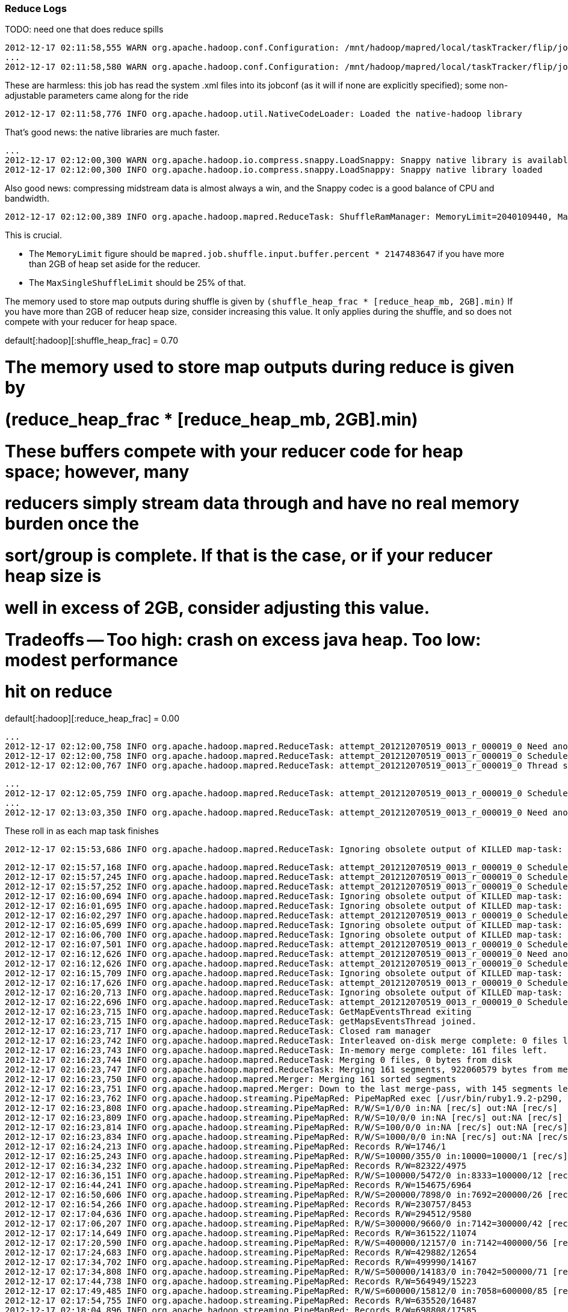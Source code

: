 



=== Reduce Logs ===

TODO: need one that does reduce spills



	2012-12-17 02:11:58,555 WARN org.apache.hadoop.conf.Configuration: /mnt/hadoop/mapred/local/taskTracker/flip/jobcache/job_201212070519_0013/job.xml:a attempt to override final parameter: hadoop.tmp.dir;  Ignoring.
	...
	2012-12-17 02:11:58,580 WARN org.apache.hadoop.conf.Configuration: /mnt/hadoop/mapred/local/taskTracker/flip/jobcache/job_201212070519_0013/job.xml:a attempt to override final parameter: mapred.tasktracker.map.tasks.maximum;  Ignoring.
	
These are harmless: this job has read the system .xml files into its jobconf (as it will if none are explicitly specified); some non-adjustable parameters came along for the ride

	2012-12-17 02:11:58,776 INFO org.apache.hadoop.util.NativeCodeLoader: Loaded the native-hadoop library

That's good news: the native libraries are much faster.
	
	...
	2012-12-17 02:12:00,300 WARN org.apache.hadoop.io.compress.snappy.LoadSnappy: Snappy native library is available
	2012-12-17 02:12:00,300 INFO org.apache.hadoop.io.compress.snappy.LoadSnappy: Snappy native library loaded

Also good news: compressing midstream data is almost always a win, and the Snappy codec is a good balance of CPU and bandwidth.	
	
	2012-12-17 02:12:00,389 INFO org.apache.hadoop.mapred.ReduceTask: ShuffleRamManager: MemoryLimit=2040109440, MaxSingleShuffleLimit=510027360

This is crucial.

* The `MemoryLimit` figure should be `mapred.job.shuffle.input.buffer.percent * 2147483647` if you have more than 2GB of heap set aside for the reducer.
* The `MaxSingleShuffleLimit` should be 25% of that.

The memory used to store map outputs during shuffle is given by `(shuffle_heap_frac *
[reduce_heap_mb, 2GB].min)` If you have more than 2GB of reducer heap size, consider increasing this
value.  It only applies during the shuffle, and so does not compete with your reducer for heap space.

default[:hadoop][:shuffle_heap_frac]                 = 0.70

# The memory used to store map outputs during reduce is given by
#   (reduce_heap_frac * [reduce_heap_mb, 2GB].min)
# These buffers compete with your reducer code for heap space; however, many
# reducers simply stream data through and have no real memory burden once the
# sort/group is complete. If that is the case, or if your reducer heap size is
# well in excess of 2GB, consider adjusting this value.
# Tradeoffs -- Too high: crash on excess java heap. Too low: modest performance
# hit on reduce
default[:hadoop][:reduce_heap_frac]                  = 0.00

	
	...
	2012-12-17 02:12:00,758 INFO org.apache.hadoop.mapred.ReduceTask: attempt_201212070519_0013_r_000019_0 Need another 161 map output(s) where 0 is already in progress
	2012-12-17 02:12:00,758 INFO org.apache.hadoop.mapred.ReduceTask: attempt_201212070519_0013_r_000019_0 Scheduled 0 outputs (0 slow hosts and0 dup hosts)
	2012-12-17 02:12:00,767 INFO org.apache.hadoop.mapred.ReduceTask: attempt_201212070519_0013_r_000019_0 Thread started: Thread for polling Map Completion Events

	...
	2012-12-17 02:12:05,759 INFO org.apache.hadoop.mapred.ReduceTask: attempt_201212070519_0013_r_000019_0 Scheduled 7 outputs (0 slow hosts and0 dup hosts)
	...
	2012-12-17 02:13:03,350 INFO org.apache.hadoop.mapred.ReduceTask: attempt_201212070519_0013_r_000019_0 Need another 128 map output(s) where 0 is already in progress

These roll in as each map task finishes
	
	2012-12-17 02:15:53,686 INFO org.apache.hadoop.mapred.ReduceTask: Ignoring obsolete output of KILLED map-task: 'attempt_201212070519_0013_m_000132_1'


	

	2012-12-17 02:15:57,168 INFO org.apache.hadoop.mapred.ReduceTask: attempt_201212070519_0013_r_000019_0 Scheduled 3 outputs (0 slow hosts and0 dup hosts)
	2012-12-17 02:15:57,245 INFO org.apache.hadoop.mapred.ReduceTask: attempt_201212070519_0013_r_000019_0 Scheduled 1 outputs (0 slow hosts and1 dup hosts)
	2012-12-17 02:15:57,252 INFO org.apache.hadoop.mapred.ReduceTask: attempt_201212070519_0013_r_000019_0 Scheduled 1 outputs (0 slow hosts and0 dup hosts)
	2012-12-17 02:16:00,694 INFO org.apache.hadoop.mapred.ReduceTask: Ignoring obsolete output of KILLED map-task: 'attempt_201212070519_0013_m_000125_1'
	2012-12-17 02:16:01,695 INFO org.apache.hadoop.mapred.ReduceTask: Ignoring obsolete output of KILLED map-task: 'attempt_201212070519_0013_m_000129_1'
	2012-12-17 02:16:02,297 INFO org.apache.hadoop.mapred.ReduceTask: attempt_201212070519_0013_r_000019_0 Scheduled 4 outputs (0 slow hosts and0 dup hosts)
	2012-12-17 02:16:05,699 INFO org.apache.hadoop.mapred.ReduceTask: Ignoring obsolete output of KILLED map-task: 'attempt_201212070519_0013_m_000126_1'
	2012-12-17 02:16:06,700 INFO org.apache.hadoop.mapred.ReduceTask: Ignoring obsolete output of KILLED map-task: 'attempt_201212070519_0013_m_000120_1'
	2012-12-17 02:16:07,501 INFO org.apache.hadoop.mapred.ReduceTask: attempt_201212070519_0013_r_000019_0 Scheduled 2 outputs (0 slow hosts and0 dup hosts)
	2012-12-17 02:16:12,626 INFO org.apache.hadoop.mapred.ReduceTask: attempt_201212070519_0013_r_000019_0 Need another 2 map output(s) where 0 is already in progress
	2012-12-17 02:16:12,626 INFO org.apache.hadoop.mapred.ReduceTask: attempt_201212070519_0013_r_000019_0 Scheduled 0 outputs (0 slow hosts and0 dup hosts)
	2012-12-17 02:16:15,709 INFO org.apache.hadoop.mapred.ReduceTask: Ignoring obsolete output of KILLED map-task: 'attempt_201212070519_0013_m_000123_1'
	2012-12-17 02:16:17,626 INFO org.apache.hadoop.mapred.ReduceTask: attempt_201212070519_0013_r_000019_0 Scheduled 1 outputs (0 slow hosts and0 dup hosts)
	2012-12-17 02:16:20,713 INFO org.apache.hadoop.mapred.ReduceTask: Ignoring obsolete output of KILLED map-task: 'attempt_201212070519_0013_m_000128_1'
	2012-12-17 02:16:22,696 INFO org.apache.hadoop.mapred.ReduceTask: attempt_201212070519_0013_r_000019_0 Scheduled 1 outputs (0 slow hosts and0 dup hosts)
	2012-12-17 02:16:23,715 INFO org.apache.hadoop.mapred.ReduceTask: GetMapEventsThread exiting
	2012-12-17 02:16:23,715 INFO org.apache.hadoop.mapred.ReduceTask: getMapsEventsThread joined.
	2012-12-17 02:16:23,717 INFO org.apache.hadoop.mapred.ReduceTask: Closed ram manager
	2012-12-17 02:16:23,742 INFO org.apache.hadoop.mapred.ReduceTask: Interleaved on-disk merge complete: 0 files left.
	2012-12-17 02:16:23,743 INFO org.apache.hadoop.mapred.ReduceTask: In-memory merge complete: 161 files left.
	2012-12-17 02:16:23,744 INFO org.apache.hadoop.mapred.ReduceTask: Merging 0 files, 0 bytes from disk
	2012-12-17 02:16:23,747 INFO org.apache.hadoop.mapred.ReduceTask: Merging 161 segments, 922060579 bytes from memory into reduce
	2012-12-17 02:16:23,750 INFO org.apache.hadoop.mapred.Merger: Merging 161 sorted segments
	2012-12-17 02:16:23,751 INFO org.apache.hadoop.mapred.Merger: Down to the last merge-pass, with 145 segments left of total size: 922060547 bytes
	2012-12-17 02:16:23,762 INFO org.apache.hadoop.streaming.PipeMapRed: PipeMapRed exec [/usr/bin/ruby1.9.2-p290, /home/flip/ics/core/wukong_ng/examples/munging/wikipedia/dbpedia/unify_dbpedia.rb, --reduce, --log_interval=10000, --log_seconds=30]
	2012-12-17 02:16:23,808 INFO org.apache.hadoop.streaming.PipeMapRed: R/W/S=1/0/0 in:NA [rec/s] out:NA [rec/s]
	2012-12-17 02:16:23,809 INFO org.apache.hadoop.streaming.PipeMapRed: R/W/S=10/0/0 in:NA [rec/s] out:NA [rec/s]
	2012-12-17 02:16:23,814 INFO org.apache.hadoop.streaming.PipeMapRed: R/W/S=100/0/0 in:NA [rec/s] out:NA [rec/s]
	2012-12-17 02:16:23,834 INFO org.apache.hadoop.streaming.PipeMapRed: R/W/S=1000/0/0 in:NA [rec/s] out:NA [rec/s]
	2012-12-17 02:16:24,213 INFO org.apache.hadoop.streaming.PipeMapRed: Records R/W=1746/1
	2012-12-17 02:16:25,243 INFO org.apache.hadoop.streaming.PipeMapRed: R/W/S=10000/355/0 in:10000=10000/1 [rec/s] out:355=355/1 [rec/s]
	2012-12-17 02:16:34,232 INFO org.apache.hadoop.streaming.PipeMapRed: Records R/W=82322/4975
	2012-12-17 02:16:36,151 INFO org.apache.hadoop.streaming.PipeMapRed: R/W/S=100000/5472/0 in:8333=100000/12 [rec/s] out:456=5472/12 [rec/s]
	2012-12-17 02:16:44,241 INFO org.apache.hadoop.streaming.PipeMapRed: Records R/W=154675/6964
	2012-12-17 02:16:50,606 INFO org.apache.hadoop.streaming.PipeMapRed: R/W/S=200000/7898/0 in:7692=200000/26 [rec/s] out:303=7898/26 [rec/s]
	2012-12-17 02:16:54,266 INFO org.apache.hadoop.streaming.PipeMapRed: Records R/W=230757/8453
	2012-12-17 02:17:04,636 INFO org.apache.hadoop.streaming.PipeMapRed: Records R/W=294512/9580
	2012-12-17 02:17:06,207 INFO org.apache.hadoop.streaming.PipeMapRed: R/W/S=300000/9660/0 in:7142=300000/42 [rec/s] out:230=9660/42 [rec/s]
	2012-12-17 02:17:14,649 INFO org.apache.hadoop.streaming.PipeMapRed: Records R/W=361522/11074
	2012-12-17 02:17:20,590 INFO org.apache.hadoop.streaming.PipeMapRed: R/W/S=400000/12157/0 in:7142=400000/56 [rec/s] out:217=12157/56 [rec/s]
	2012-12-17 02:17:24,683 INFO org.apache.hadoop.streaming.PipeMapRed: Records R/W=429882/12654
	2012-12-17 02:17:34,702 INFO org.apache.hadoop.streaming.PipeMapRed: Records R/W=499990/14167
	2012-12-17 02:17:34,808 INFO org.apache.hadoop.streaming.PipeMapRed: R/W/S=500000/14183/0 in:7042=500000/71 [rec/s] out:199=14183/71 [rec/s]
	2012-12-17 02:17:44,738 INFO org.apache.hadoop.streaming.PipeMapRed: Records R/W=564949/15223
	2012-12-17 02:17:49,485 INFO org.apache.hadoop.streaming.PipeMapRed: R/W/S=600000/15812/0 in:7058=600000/85 [rec/s] out:186=15812/85 [rec/s]
	2012-12-17 02:17:54,755 INFO org.apache.hadoop.streaming.PipeMapRed: Records R/W=635520/16487
	2012-12-17 02:18:04,896 INFO org.apache.hadoop.streaming.PipeMapRed: Records R/W=698808/17585
	2012-12-17 02:18:04,987 INFO org.apache.hadoop.streaming.PipeMapRed: R/W/S=700000/17608/0 in:6930=700000/101 [rec/s] out:174=17608/101 [rec/s]
	2012-12-17 02:18:14,904 INFO org.apache.hadoop.streaming.PipeMapRed: Records R/W=777681/20008
	2012-12-17 02:18:18,007 INFO org.apache.hadoop.streaming.PipeMapRed: R/W/S=800000/20867/0 in:7017=800000/114 [rec/s] out:183=20867/114 [rec/s]
	2012-12-17 02:18:24,922 INFO org.apache.hadoop.streaming.PipeMapRed: Records R/W=844831/22836
	2012-12-17 02:18:31,969 INFO org.apache.hadoop.streaming.PipeMapRed: R/W/S=900000/26134/0 in:7031=900000/128 [rec/s] out:204=26134/128 [rec/s]
	2012-12-17 02:18:35,206 INFO org.apache.hadoop.streaming.PipeMapRed: Records R/W=922944/27218
	2012-12-17 02:18:44,519 INFO org.apache.hadoop.streaming.PipeMapRed: R/W/S=1000000/30658/0 in:7142=1000000/140 [rec/s] out:218=30658/140 [rec/s]
	2012-12-17 02:18:45,212 INFO org.apache.hadoop.streaming.PipeMapRed: Records R/W=1007248/30919
	2012-12-17 02:18:55,220 INFO org.apache.hadoop.streaming.PipeMapRed: Records R/W=1087072/34397
	2012-12-17 02:18:56,808 INFO org.apache.hadoop.streaming.PipeMapRed: R/W/S=1100000/34920/0 in:7189=1100000/153 [rec/s] out:228=34920/153 [rec/s]
	2012-12-17 02:19:05,228 INFO org.apache.hadoop.streaming.PipeMapRed: Records R/W=1170381/37487
	2012-12-17 02:19:08,650 INFO org.apache.hadoop.streaming.PipeMapRed: R/W/S=1200000/38835/0 in:7317=1200000/164 [rec/s] out:236=38835/164 [rec/s]
	2012-12-17 02:19:15,230 INFO org.apache.hadoop.streaming.PipeMapRed: Records R/W=1253104/41104
	2012-12-17 02:19:20,663 INFO org.apache.hadoop.streaming.PipeMapRed: R/W/S=1300000/42765/0 in:7386=1300000/176 [rec/s] out:242=42765/176 [rec/s]
	2012-12-17 02:19:25,233 INFO org.apache.hadoop.streaming.PipeMapRed: Records R/W=1339347/44377
	2012-12-17 02:19:32,565 INFO org.apache.hadoop.streaming.PipeMapRed: R/W/S=1400000/47244/0 in:7446=1400000/188 [rec/s] out:251=47244/188 [rec/s]
	2012-12-17 02:19:35,243 INFO org.apache.hadoop.streaming.PipeMapRed: Records R/W=1419942/48080
	2012-12-17 02:19:45,242 INFO org.apache.hadoop.streaming.PipeMapRed: R/W/S=1500000/51435/0 in:7462=1500000/201 [rec/s] out:255=51435/201 [rec/s]
	2012-12-17 02:19:45,260 INFO org.apache.hadoop.streaming.PipeMapRed: Records R/W=1500574/51446
	2012-12-17 02:19:55,266 INFO org.apache.hadoop.streaming.PipeMapRed: Records R/W=1570317/54337
	2012-12-17 02:19:58,660 INFO org.apache.hadoop.streaming.PipeMapRed: R/W/S=1600000/55822/0 in:7476=1600000/214 [rec/s] out:260=55822/214 [rec/s]
	2012-12-17 02:20:05,279 INFO org.apache.hadoop.streaming.PipeMapRed: Records R/W=1652054/58505
	2012-12-17 02:20:11,108 INFO org.apache.hadoop.streaming.PipeMapRed: R/W/S=1700000/60916/0 in:7488=1700000/227 [rec/s] out:268=60916/227 [rec/s]
	2012-12-17 02:20:15,295 INFO org.apache.hadoop.streaming.PipeMapRed: Records R/W=1734552/62037
	2012-12-17 02:20:23,434 INFO org.apache.hadoop.streaming.PipeMapRed: R/W/S=1800000/64934/0 in:7531=1800000/239 [rec/s] out:271=64934/239 [rec/s]
	2012-12-17 02:20:25,301 INFO org.apache.hadoop.streaming.PipeMapRed: Records R/W=1814478/65575
	2012-12-17 02:20:35,310 INFO org.apache.hadoop.streaming.PipeMapRed: Records R/W=1899226/68971
	2012-12-17 02:20:35,315 INFO org.apache.hadoop.streaming.PipeMapRed: R/W/S=1900000/68982/0 in:7569=1900000/251 [rec/s] out:274=68982/251 [rec/s]
	2012-12-17 02:20:45,311 INFO org.apache.hadoop.streaming.PipeMapRed: Records R/W=1982498/72457
	2012-12-17 02:20:47,622 INFO org.apache.hadoop.streaming.PipeMapRed: R/W/S=2000000/73374/0 in:7604=2000000/263 [rec/s] out:278=73374/263 [rec/s]
	2012-12-17 02:20:55,329 INFO org.apache.hadoop.streaming.PipeMapRed: Records R/W=2065705/76436
	2012-12-17 02:20:59,786 INFO org.apache.hadoop.streaming.PipeMapRed: R/W/S=2100000/77580/0 in:7608=2100000/276 [rec/s] out:281=77580/276 [rec/s]
	2012-12-17 02:21:05,333 INFO org.apache.hadoop.streaming.PipeMapRed: Records R/W=2144422/79568
	2012-12-17 02:21:12,188 INFO org.apache.hadoop.streaming.PipeMapRed: R/W/S=2200000/82206/0 in:7638=2200000/288 [rec/s] out:285=82206/288 [rec/s]
	2012-12-17 02:21:15,340 INFO org.apache.hadoop.streaming.PipeMapRed: Records R/W=2223463/83861
	2012-12-17 02:21:25,007 INFO org.apache.hadoop.streaming.PipeMapRed: R/W/S=2300000/87384/0 in:7641=2300000/301 [rec/s] out:290=87384/301 [rec/s]
	2012-12-17 02:21:25,351 INFO org.apache.hadoop.streaming.PipeMapRed: Records R/W=2302384/87568
	2012-12-17 02:21:35,364 INFO org.apache.hadoop.streaming.PipeMapRed: Records R/W=2384100/91830
	2012-12-17 02:21:38,416 INFO org.apache.hadoop.streaming.PipeMapRed: R/W/S=2400000/95484/0 in:7643=2400000/314 [rec/s] out:304=95484/314 [rec/s]
	2012-12-17 02:21:45,379 INFO org.apache.hadoop.streaming.PipeMapRed: Records R/W=2440994/103276
	2012-12-17 02:21:55,381 INFO org.apache.hadoop.streaming.PipeMapRed: Records R/W=2499690/114621
	2012-12-17 02:21:55,497 INFO org.apache.hadoop.streaming.PipeMapRed: R/W/S=2500000/114765/0 in:7552=2500000/331 [rec/s] out:346=114765/331 [rec/s]
	2012-12-17 02:22:05,388 INFO org.apache.hadoop.streaming.PipeMapRed: Records R/W=2557850/125657
	2012-12-17 02:22:12,098 INFO org.apache.hadoop.streaming.PipeMapRed: R/W/S=2600000/132533/0 in:7471=2600000/348 [rec/s] out:380=132533/348 [rec/s]
	2012-12-17 02:22:15,451 INFO org.apache.hadoop.streaming.PipeMapRed: Records R/W=2626981/133720
	2012-12-17 02:22:24,012 INFO org.apache.hadoop.streaming.PipeMapRed: R/W/S=2700000/136880/0 in:7500=2700000/360 [rec/s] out:380=136880/360 [rec/s]
	2012-12-17 02:22:25,460 INFO org.apache.hadoop.streaming.PipeMapRed: Records R/W=2711117/137320
	2012-12-17 02:22:35,474 INFO org.apache.hadoop.streaming.PipeMapRed: Records R/W=2782835/140707
	2012-12-17 02:22:37,734 INFO org.apache.hadoop.streaming.PipeMapRed: R/W/S=2800000/141224/0 in:7506=2800000/373 [rec/s] out:378=141224/373 [rec/s]
	2012-12-17 02:22:45,496 INFO org.apache.hadoop.streaming.PipeMapRed: Records R/W=2851385/143373
	2012-12-17 02:22:51,494 INFO org.apache.hadoop.streaming.PipeMapRed: R/W/S=2900000/145515/0 in:7493=2900000/387 [rec/s] out:376=145515/387 [rec/s]
	2012-12-17 02:22:55,527 INFO org.apache.hadoop.streaming.PipeMapRed: Records R/W=2931571/147154
	2012-12-17 02:23:04,958 INFO org.apache.hadoop.streaming.PipeMapRed: R/W/S=3000000/150364/0 in:7481=3000000/401 [rec/s] out:374=150364/401 [rec/s]
	2012-12-17 02:23:05,547 INFO org.apache.hadoop.streaming.PipeMapRed: Records R/W=3003700/150514
	2012-12-17 02:23:15,550 INFO org.apache.hadoop.streaming.PipeMapRed: Records R/W=3082769/154438
	2012-12-17 02:23:17,884 INFO org.apache.hadoop.streaming.PipeMapRed: R/W/S=3100000/155227/0 in:7487=3100000/414 [rec/s] out:374=155227/414 [rec/s]
	2012-12-17 02:23:25,560 INFO org.apache.hadoop.streaming.PipeMapRed: Records R/W=3160980/158021
	2012-12-17 02:23:30,056 INFO org.apache.hadoop.streaming.PipeMapRed: R/W/S=3200000/160065/0 in:7511=3200000/426 [rec/s] out:375=160065/426 [rec/s]
	2012-12-17 02:23:35,580 INFO org.apache.hadoop.streaming.PipeMapRed: Records R/W=3246224/161544
	2012-12-17 02:23:41,799 INFO org.apache.hadoop.streaming.PipeMapRed: R/W/S=3300000/163232/0 in:7534=3300000/438 [rec/s] out:372=163232/438 [rec/s]
	2012-12-17 02:23:46,270 INFO org.apache.hadoop.streaming.PipeMapRed: Records R/W=3332571/164442
	2012-12-17 02:23:56,285 INFO org.apache.hadoop.streaming.PipeMapRed: Records R/W=3392441/166597
	2012-12-17 02:23:57,148 INFO org.apache.hadoop.streaming.PipeMapRed: R/W/S=3400000/166908/0 in:7505=3400000/453 [rec/s] out:368=166908/453 [rec/s]
	2012-12-17 02:24:06,306 INFO org.apache.hadoop.streaming.PipeMapRed: Records R/W=3470278/170133
	2012-12-17 02:24:10,024 INFO org.apache.hadoop.streaming.PipeMapRed: R/W/S=3500000/171420/0 in:7510=3500000/466 [rec/s] out:367=171420/466 [rec/s]
	2012-12-17 02:24:16,322 INFO org.apache.hadoop.streaming.PipeMapRed: Records R/W=3552284/173475
	2012-12-17 02:24:22,146 INFO org.apache.hadoop.streaming.PipeMapRed: R/W/S=3600000/175887/0 in:7531=3600000/478 [rec/s] out:367=175887/478 [rec/s]
	2012-12-17 02:24:26,324 INFO org.apache.hadoop.streaming.PipeMapRed: Records R/W=3632223/177376
	2012-12-17 02:24:34,674 INFO org.apache.hadoop.streaming.PipeMapRed: R/W/S=3700000/180645/0 in:7551=3700000/490 [rec/s] out:368=180645/490 [rec/s]
	2012-12-17 02:24:36,326 INFO org.apache.hadoop.streaming.PipeMapRed: Records R/W=3713958/181184
	2012-12-17 02:24:46,335 INFO org.apache.hadoop.streaming.PipeMapRed: Records R/W=3797056/184541
	2012-12-17 02:24:46,770 INFO org.apache.hadoop.streaming.PipeMapRed: R/W/S=3800000/184686/0 in:7569=3800000/502 [rec/s] out:367=184686/502 [rec/s]
	2012-12-17 02:24:56,384 INFO org.apache.hadoop.streaming.PipeMapRed: Records R/W=3873073/187818
	2012-12-17 02:24:59,297 INFO org.apache.hadoop.streaming.PipeMapRed: R/W/S=3900000/188730/0 in:7572=3900000/515 [rec/s] out:366=188730/515 [rec/s]
	2012-12-17 02:25:06,397 INFO org.apache.hadoop.streaming.PipeMapRed: Records R/W=3956051/191140
	2012-12-17 02:25:11,898 INFO org.apache.hadoop.streaming.PipeMapRed: R/W/S=4000000/193019/0 in:7575=4000000/528 [rec/s] out:365=193019/528 [rec/s]
	2012-12-17 02:25:16,402 INFO org.apache.hadoop.streaming.PipeMapRed: Records R/W=4034732/195468
	2012-12-17 02:25:24,815 INFO org.apache.hadoop.streaming.PipeMapRed: R/W/S=4100000/198461/0 in:7578=4100000/541 [rec/s] out:366=198461/541 [rec/s]
	2012-12-17 02:25:26,412 INFO org.apache.hadoop.streaming.PipeMapRed: Records R/W=4112637/199070
	2012-12-17 02:25:36,425 INFO org.apache.hadoop.streaming.PipeMapRed: Records R/W=4146782/226060
	2012-12-17 02:25:45,864 INFO org.apache.hadoop.streaming.PipeMapRed: R/W/S=4200000/239824/0 in:7473=4200000/562 [rec/s] out:426=239824/562 [rec/s]
	2012-12-17 02:25:46,438 INFO org.apache.hadoop.streaming.PipeMapRed: Records R/W=4203755/240024
	2012-12-17 02:25:56,439 INFO org.apache.hadoop.streaming.PipeMapRed: Records R/W=4279517/243025
	2012-12-17 02:25:58,993 INFO org.apache.hadoop.streaming.PipeMapRed: R/W/S=4300000/243761/0 in:7478=4300000/575 [rec/s] out:423=243761/575 [rec/s]
	2012-12-17 02:26:06,457 INFO org.apache.hadoop.streaming.PipeMapRed: Records R/W=4362641/246105
	2012-12-17 02:26:11,084 INFO org.apache.hadoop.streaming.PipeMapRed: R/W/S=4400000/247929/0 in:7495=4400000/587 [rec/s] out:422=247929/587 [rec/s]
	2012-12-17 02:26:16,464 INFO org.apache.hadoop.streaming.PipeMapRed: Records R/W=4445843/250045
	2012-12-17 02:26:23,188 INFO org.apache.hadoop.streaming.PipeMapRed: R/W/S=4500000/252507/0 in:7512=4500000/599 [rec/s] out:421=252507/599 [rec/s]
	2012-12-17 02:26:26,482 INFO org.apache.hadoop.streaming.PipeMapRed: Records R/W=4527738/253370
	2012-12-17 02:26:35,522 INFO org.apache.hadoop.streaming.PipeMapRed: R/W/S=4600000/255904/0 in:7528=4600000/611 [rec/s] out:418=255904/611 [rec/s]
	2012-12-17 02:26:36,496 INFO org.apache.hadoop.streaming.PipeMapRed: Records R/W=4607470/256259
	2012-12-17 02:26:46,579 INFO org.apache.hadoop.streaming.PipeMapRed: Records R/W=4682409/259279
	2012-12-17 02:26:48,496 INFO org.apache.hadoop.streaming.PipeMapRed: R/W/S=4700000/259984/0 in:7532=4700000/624 [rec/s] out:416=259984/624 [rec/s]
	2012-12-17 02:26:56,581 INFO org.apache.hadoop.streaming.PipeMapRed: Records R/W=4760284/262275
	2012-12-17 02:27:01,381 INFO org.apache.hadoop.streaming.PipeMapRed: R/W/S=4800000/263909/0 in:7535=4800000/637 [rec/s] out:414=263909/637 [rec/s]
	2012-12-17 02:27:06,594 INFO org.apache.hadoop.streaming.PipeMapRed: Records R/W=4842954/266058
	2012-12-17 02:27:13,562 INFO org.apache.hadoop.streaming.PipeMapRed: R/W/S=4900000/269507/0 in:7550=4900000/649 [rec/s] out:415=269507/649 [rec/s]
	2012-12-17 02:27:16,625 INFO org.apache.hadoop.streaming.PipeMapRed: Records R/W=4926325/270458
	2012-12-17 02:27:25,550 INFO org.apache.hadoop.streaming.PipeMapRed: R/W/S=5000000/273408/0 in:7564=5000000/661 [rec/s] out:413=273408/661 [rec/s]
	2012-12-17 02:27:26,634 INFO org.apache.hadoop.streaming.PipeMapRed: Records R/W=5008708/273823
	2012-12-17 02:27:36,642 INFO org.apache.hadoop.streaming.PipeMapRed: Records R/W=5094533/277177
	2012-12-17 02:27:37,458 INFO org.apache.hadoop.streaming.PipeMapRed: R/W/S=5100000/277579/0 in:7578=5100000/673 [rec/s] out:412=277579/673 [rec/s]
	2012-12-17 02:27:46,646 INFO org.apache.hadoop.streaming.PipeMapRed: Records R/W=5160264/279321
	2012-12-17 02:27:51,560 INFO org.apache.hadoop.streaming.PipeMapRed: R/W/S=5200000/281142/0 in:7569=5200000/687 [rec/s] out:409=281142/687 [rec/s]
	2012-12-17 02:27:56,658 INFO org.apache.hadoop.streaming.PipeMapRed: Records R/W=5241160/283043
	2012-12-17 02:28:05,174 INFO org.apache.hadoop.streaming.PipeMapRed: R/W/S=5300000/286262/0 in:7560=5300000/701 [rec/s] out:408=286262/701 [rec/s]
	2012-12-17 02:28:10,946 INFO org.apache.hadoop.streaming.PipeMapRed: Records R/W=5302404/286263
	2012-12-17 02:28:21,152 INFO org.apache.hadoop.streaming.PipeMapRed: Records R/W=5383194/289534
	2012-12-17 02:28:24,133 INFO org.apache.hadoop.streaming.PipeMapRed: R/W/S=5400000/289989/0 in:7500=5400000/720 [rec/s] out:402=289989/720 [rec/s]
	2012-12-17 02:28:31,161 INFO org.apache.hadoop.streaming.PipeMapRed: Records R/W=5466768/292962
	2012-12-17 02:28:34,733 INFO org.apache.hadoop.streaming.PipeMapRed: R/W/S=5500000/294307/0 in:7534=5500000/730 [rec/s] out:403=294307/730 [rec/s]
	2012-12-17 02:28:41,176 INFO org.apache.hadoop.streaming.PipeMapRed: Records R/W=5558060/296872
	2012-12-17 02:28:45,379 INFO org.apache.hadoop.streaming.PipeMapRed: R/W/S=5600000/298389/0 in:7557=5600000/741 [rec/s] out:402=298389/741 [rec/s]
	2012-12-17 02:28:51,182 INFO org.apache.hadoop.streaming.PipeMapRed: Records R/W=5657632/300269
	2012-12-17 02:28:57,262 INFO org.apache.hadoop.streaming.PipeMapRed: R/W/S=5700000/301494/0 in:7569=5700000/753 [rec/s] out:400=301494/753 [rec/s]
	2012-12-17 02:29:01,248 INFO org.apache.hadoop.streaming.PipeMapRed: Records R/W=5738198/302824
	2012-12-17 02:29:07,458 INFO org.apache.hadoop.streaming.PipeMapRed: R/W/S=5800000/304772/0 in:7601=5800000/763 [rec/s] out:399=304772/763 [rec/s]
	2012-12-17 02:29:11,250 INFO org.apache.hadoop.streaming.PipeMapRed: Records R/W=5839964/306019
	2012-12-17 02:29:17,263 INFO org.apache.hadoop.streaming.PipeMapRed: R/W/S=5900000/307838/0 in:7632=5900000/773 [rec/s] out:398=307838/773 [rec/s]
	2012-12-17 02:29:21,254 INFO org.apache.hadoop.streaming.PipeMapRed: Records R/W=5940935/309183
	2012-12-17 02:29:27,098 INFO org.apache.hadoop.streaming.PipeMapRed: R/W/S=6000000/311558/0 in:7662=6000000/783 [rec/s] out:397=311558/783 [rec/s]
	2012-12-17 02:29:31,805 INFO org.apache.hadoop.streaming.PipeMapRed: Records R/W=6036727/312556
	2012-12-17 02:29:38,214 INFO org.apache.hadoop.streaming.PipeMapRed: R/W/S=6100000/315434/0 in:7682=6100000/794 [rec/s] out:397=315434/794 [rec/s]
	2012-12-17 02:29:41,814 INFO org.apache.hadoop.streaming.PipeMapRed: Records R/W=6133910/316981
	2012-12-17 02:29:48,355 INFO org.apache.hadoop.streaming.PipeMapRed: R/W/S=6200000/319463/0 in:7711=6200000/804 [rec/s] out:397=319463/804 [rec/s]
	2012-12-17 02:29:51,822 INFO org.apache.hadoop.streaming.PipeMapRed: Records R/W=6234181/320873
	2012-12-17 02:29:58,300 INFO org.apache.hadoop.streaming.PipeMapRed: R/W/S=6300000/324063/0 in:7739=6300000/814 [rec/s] out:398=324063/814 [rec/s]
	2012-12-17 02:30:01,832 INFO org.apache.hadoop.streaming.PipeMapRed: Records R/W=6333370/325985
	2012-12-17 02:30:08,569 INFO org.apache.hadoop.streaming.PipeMapRed: R/W/S=6400000/329682/0 in:7766=6400000/824 [rec/s] out:400=329682/824 [rec/s]
	2012-12-17 02:30:11,946 INFO org.apache.hadoop.streaming.PipeMapRed: Records R/W=6429592/331268
	2012-12-17 02:30:19,097 INFO org.apache.hadoop.streaming.PipeMapRed: R/W/S=6500000/334224/0 in:7784=6500000/835 [rec/s] out:400=334224/835 [rec/s]
	2012-12-17 02:30:21,953 INFO org.apache.hadoop.streaming.PipeMapRed: Records R/W=6529132/335441
	2012-12-17 02:30:29,144 INFO org.apache.hadoop.streaming.PipeMapRed: R/W/S=6600000/338603/0 in:7810=6600000/845 [rec/s] out:400=338603/845 [rec/s]
	2012-12-17 02:30:31,975 INFO org.apache.hadoop.streaming.PipeMapRed: Records R/W=6625596/339629
	2012-12-17 02:30:42,060 INFO org.apache.hadoop.streaming.PipeMapRed: Records R/W=6657559/340096
	2012-12-17 02:30:51,936 INFO org.apache.hadoop.streaming.PipeMapRed: R/W/S=6700000/340837/0 in:7718=6700000/868 [rec/s] out:392=340837/868 [rec/s]
	2012-12-17 02:30:52,232 INFO org.apache.hadoop.streaming.PipeMapRed: Records R/W=6701055/340891
	2012-12-17 02:31:03,607 INFO org.apache.hadoop.streaming.PipeMapRed: Records R/W=6755269/341878
	2012-12-17 02:31:11,536 INFO org.apache.hadoop.streaming.PipeMapRed: R/W/S=6800000/342718/0 in:7666=6800000/887 [rec/s] out:386=342718/887 [rec/s]
	2012-12-17 02:31:13,756 INFO org.apache.hadoop.streaming.PipeMapRed: Records R/W=6813458/342987
	2012-12-17 02:31:24,377 INFO org.apache.hadoop.streaming.PipeMapRed: Records R/W=6862558/343527
	2012-12-17 02:31:32,108 INFO org.apache.hadoop.streaming.PipeMapRed: R/W/S=6900000/344265/0 in:7599=6900000/908 [rec/s] out:379=344265/908 [rec/s]
	2012-12-17 02:31:34,429 INFO org.apache.hadoop.streaming.PipeMapRed: Records R/W=6913488/344496
	2012-12-17 02:31:44,470 INFO org.apache.hadoop.streaming.PipeMapRed: Records R/W=6958322/345055
	2012-12-17 02:31:54,481 INFO org.apache.hadoop.streaming.PipeMapRed: Records R/W=6992207/345560
	2012-12-17 02:31:56,456 INFO org.apache.hadoop.streaming.PipeMapRed: R/W/S=7000000/345676/0 in:7510=7000000/932 [rec/s] out:370=345676/932 [rec/s]
	2012-12-17 02:32:04,487 INFO org.apache.hadoop.streaming.PipeMapRed: Records R/W=7027344/345823
	2012-12-17 02:32:15,476 INFO org.apache.hadoop.streaming.PipeMapRed: Records R/W=7070757/346229
	2012-12-17 02:32:20,594 INFO org.apache.hadoop.streaming.PipeMapRed: R/W/S=7100000/346573/0 in:7426=7100000/956 [rec/s] out:362=346573/956 [rec/s]
	2012-12-17 02:32:25,479 INFO org.apache.hadoop.streaming.PipeMapRed: Records R/W=7123375/346822
	2012-12-17 02:32:38,454 INFO org.apache.hadoop.streaming.PipeMapRed: Records R/W=7172802/347479
	2012-12-17 02:32:49,238 INFO org.apache.hadoop.streaming.PipeMapRed: Records R/W=7190841/347580
	2012-12-17 02:32:50,972 INFO org.apache.hadoop.streaming.PipeMapRed: R/W/S=7200000/347630/0 in:7294=7200000/987 [rec/s] out:352=347630/987 [rec/s]
	2012-12-17 02:32:59,445 INFO org.apache.hadoop.streaming.PipeMapRed: Records R/W=7235927/347991
	2012-12-17 02:33:09,547 INFO org.apache.hadoop.streaming.PipeMapRed: Records R/W=7271856/348306
	2012-12-17 02:33:14,792 INFO org.apache.hadoop.streaming.PipeMapRed: R/W/S=7300000/348600/0 in:7220=7300000/1011 [rec/s] out:344=348600/1011 [rec/s]
	2012-12-17 02:33:20,438 INFO org.apache.hadoop.streaming.PipeMapRed: Records R/W=7325918/348798
	2012-12-17 02:33:30,530 INFO org.apache.hadoop.streaming.PipeMapRed: Records R/W=7367478/349189
	2012-12-17 02:33:34,258 INFO org.apache.hadoop.streaming.PipeMapRed: R/W/S=7400000/350348/0 in:7184=7400000/1030 [rec/s] out:340=350348/1030 [rec/s]
	2012-12-17 02:33:40,532 INFO org.apache.hadoop.streaming.PipeMapRed: Records R/W=7456136/352941
	2012-12-17 02:33:44,878 INFO org.apache.hadoop.streaming.PipeMapRed: R/W/S=7500000/354750/0 in:7204=7500000/1041 [rec/s] out:340=354750/1041 [rec/s]
